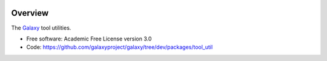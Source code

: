 
.. image:: https://badge.fury.io/py/galaxy-tool-util.svg
   :target: https://pypi.org/project/galaxy-tool-util/


Overview
--------

The Galaxy_ tool utilities.

* Free software: Academic Free License version 3.0
* Code: https://github.com/galaxyproject/galaxy/tree/dev/packages/tool_util

.. _Galaxy: http://galaxyproject.org/
